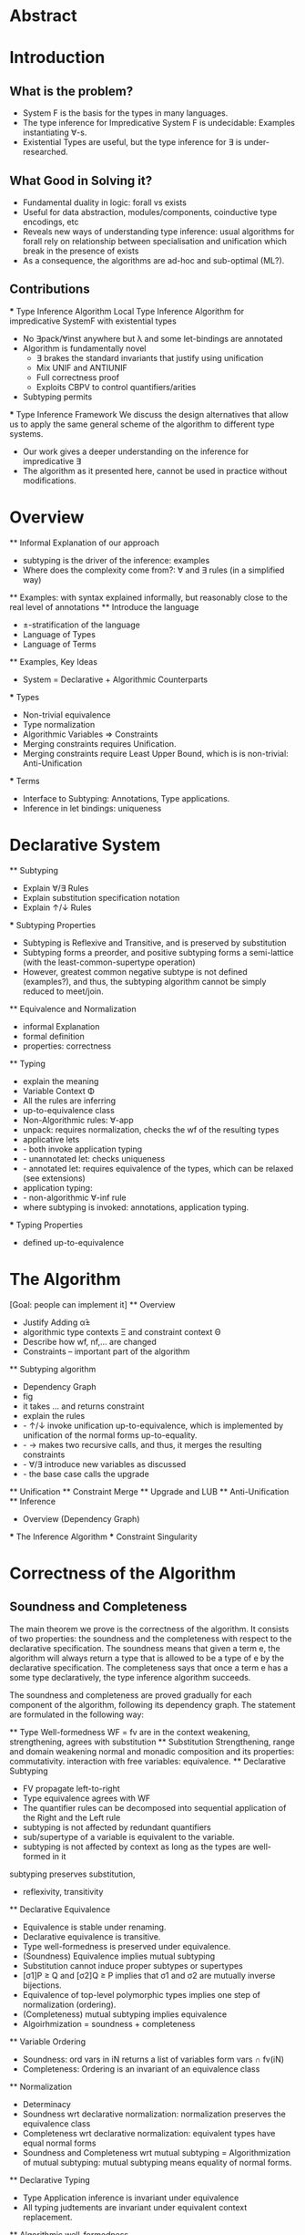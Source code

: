 * Abstract
* Introduction
** What is the problem?
    - System F is the basis for the types in many languages.
    - The type inference for Impredicative System F is undecidable:
      Examples instantiating ∀-s.
    - Existential Types are useful, but the type inference for ∃ is under-researched.
** What Good in Solving it?
    - Fundamental duality in logic: forall vs exists 
    - Useful for data abstraction, modules/components, coinductive type encodings, etc
    - Reveals new ways of understanding type inference: usual algorithms for forall rely
      on relationship between specialisation and unification which break in the presence
      of exists
    - As a consequence, the algorithms are ad-hoc and sub-optimal (ML?).
      
** Contributions
    *** Type Inference Algorithm
        Local Type Inference Algorithm for impredicative SystemF with existential types
        - No ∃pack/∀inst anywhere but λ and some let-bindings are annotated 
        - Algorithm is fundamentally novel
            - ∃ brakes the standard invariants that justify using unification
            - Mix UNIF and ANTIUNIF
            - Full correctness proof
            - Exploits CBPV to control 
                quantifiers/arities
        - Subtyping permits
    *** Type Inference Framework
        We discuss the design alternatives
        that allow us to apply the same 
        general scheme of the algorithm 
        to different type systems. 
        - Our work gives a deeper understanding on the inference for impredicative ∃
        - The algorithm as it presented here, cannot be used in practice without modifications.
* Overview
    ** Informal Explanation of our approach
        - subtyping is the driver of the inference: examples
        - Where does the complexity come from?: ∀ and ∃ rules (in a simplified way)
    ** Examples: 
        with syntax explained informally, but reasonably close to the real level of annotations
    ** Introduce the language
        - ±-stratification of the language
        - Language of Types
        - Language of Terms
    ** Examples, Key Ideas
        - System = Declarative + Algorithmic Counterparts 
        *** Types
            - Non-trivial equivalence
            - Type normalization 
            - Algorithmic Variables => Constraints
            - Merging constraints requires Unification.
            - Merging constraints require Least Upper Bound, 
                which is is non-trivial: Anti-Unification
        *** Terms
            - Interface to Subtyping: Annotations, Type applications. 
            - Inference in let bindings: uniqueness
* Declarative System
    ** Subtyping 
        - Explain ∀/∃ Rules
        - Explain substitution specification notation 
        - Explain ↑/↓ Rules
    *** Subtyping Properties
        - Subtyping is Reflexive and Transitive, and is preserved by substitution
        - Subtyping forms a preorder, and positive subtyping forms a semi-lattice
            (with the least-common-supertype operation)
        - However, greatest common negative subtype is not defined (examples?),
            and thus, the subtyping algorithm cannot be simply reduced to meet/join.
    ** Equivalence and Normalization
        - informal Explanation
        - formal definition 
        - properties: correctness
    ** Typing
        - explain the meaning 
        - Variable Context Φ
        - All the rules are inferring
        - up-to-equivalence class
        - Non-Algorithmic rules: ∀-app
        - unpack: requires normalization, checks the wf of the resulting types
        - applicative lets
        - - both invoke application typing
        - - unannotated let: checks uniqueness
        - - annotated let: requires equivalence of the types, which can be relaxed (see extensions)
        - application typing:
        - - non-algorithmic ∀-inf rule
        - where subtyping is invoked: annotations, application typing. 
    *** Typing Properties
        - defined up-to-equivalence
* The Algorithm
    [Goal: people can implement it]
    ** Overview
        - Justify Adding α̂± 
        - algorithmic type contexts Ξ and constraint context Θ
        - Describe how wf, nf,... are changed
        - Constraints -- important part of the algorithm
    ** Subtyping algorithm
        - Dependency Graph
        - fig
        - it takes ... and returns constraint
        - explain the rules
        - - ↑/↓ invoke unification up-to-equivalence, 
            which is implemented by unification of the normal forms up-to-equality.
        - - → makes two recursive calls, and thus, it merges the resulting constraints
        - - ∀/∃ introduce new variables as discussed
        - - the base case calls the upgrade
    ** Unification
    ** Constraint Merge
    ** Upgrade and LUB 
    ** Anti-Unification
    ** Inference
        - Overview (Dependency Graph)
        *** The Inference Algorithm
        *** Constraint Singularity
* Correctness of the Algorithm 

** Soundness and Completeness

    The main theorem we prove is the correctness of the algorithm.
    It consists of two properties:
    the soundness and the completeness with respect to the declarative specification.
    The soundness means that given a term e, 
    the algorithm will always return a type that is allowed to be a type of e 
    by the declarative specification.
    The completeness says that once a term e has a some type declaratively, 
    the type inference algorithm succeeds. 

    The soundness and completeness are proved gradually for each
    component of the algorithm, following its dependency graph. 
    The statement are formulated in the following way:

    



    ** Type Well-formedness
        WF = fv are in the context
        weakening, strengthening, agrees with substitution 
    ** Substitution
        Strengthening, range and domain weakening
        normal and monadic composition and its properties: commutativity.
        interaction with free variables: equivalence. 
    ** Declarative Subtyping
        - FV propagate left-to-right
        - Type equivalence agrees with WF
        - The quantifier rules can be decomposed into sequential 
          application of the Right and the Left rule
        - subtyping is not affected by redundant quantifiers
        - sub/supertype of a variable is equivalent to the variable.
        - subtyping is not affected by context as long as the types are well-formed in it
        subtyping preserves substitution, 
        - reflexivity, transitivity 
    ** Declarative Equivalence
        - Equivalence is stable under renaming. 
        - Declarative equivalence is transitive. 
        - Type well-formedness is preserved under equivalence.
        - (Soundness) Equivalence implies mutual subtyping
        - Substitution cannot induce proper subtypes or supertypes
        - [σ1]P ≥ Q and [σ2]Q ≥ P implies that σ1 and σ2 are mutually inverse bijections. 
        - Equivalence of top-level polymorphic types implies one step of normalization (ordering).
        - (Completeness) mutual subtyping implies equivalence
        - Algoirhmization = soundness + completeness
    ** Variable Ordering
        - Soundness: ord vars in iN returns a list of variables form vars ∩ fv(iN)
        - Completeness: Ordering is an invariant of an equivalence class
    ** Normalization 
        - Determinacy 
        - Soundness wrt declarative normalization: normalization preserves the equivalence class 
        - Completeness wrt declarative normalization: equivalent types have equal normal forms
        - Soundness and Completeness wrt mutual subtyping = Algorithmization of mutual subtyping:
            mutual subtyping means equality of normal forms. 
    ** Declarative Typing
        - Type Application inference is invariant under equivalence
        - All typing judtements are invariant under equivalent context replacement. 
    ** Algorithmic well-formedness
        - WF = fv are in the context (declarative or algorithmic)
    ** Algorithmic Substitution
        Interaction with algorithmic variables. 
    ** Algorithmic Equivalence
        - preserves algorithmic type well-formedness
        - Substitution equivalence
    ** Unification Constraint Merge
        - Soundness: normalized constraint merge is a union.
        - Completeness: an instantiation
          satisfying constraints UC1, UC2, 
          must satisfy their merge.
    ** Unification
        - Deterministic
        - Soundness and Completeness: 
            The unification gives a 
            set of constraints on the unification variable,
            so that it is necessarry and sufficient for an
            instantiation to satisfy this set to 
            make the given types equal. 
    ** Anti-unnification     
        - Determinism 
        - Soundness. For normalized types, 
            the AU algorithm returns a pattern and two substitutions
            that instantiate the pattern into the given types.
        - Completeness. 
            If it is possible to anti-unify two types, 
            then the AU algorithm succeeds.
        - Initiality
         AU returns the most specific pattern.
    ** Upper Bounds
        - What positive normalized supertypes look like?
            For β+ the only supertype is β+ itself.
            For ∃β⁺.P the supertypes are the supertypes of 
                P free of β.
            For ↓M, any supertype 
            must have form ∃α⁺...↓M' such that
            it is possible to instantiate α⁺ in M' to make it equal to M.
        - Soundness of LUB: 
            LUB returns an upper bound, 
        - Completeness and initiality:
            if upper bound U exists, LUB succeeds
            and returns an upper bound not greater than U.
    ** Upgrade
        - Determinism
        - Soundness and Completeness:
            The upgrade algorithm returns 
            the least Γ-well-typed upper bound of a given type.
    ** Constraint Satisfaction
    ** Positive Subtyping
        - Determinism
        - Soundness and Completeness:
            The subtyping returns a set of constraints
            such that it is necessary and sufficient
            for an instantiation to satisfy them
            in order to ensure the given subtyping declaratively.
    ** Subtyping Constraint Merge
        - Determinism
        -  Soundness and Completeness:
            The merge of C1 and C2 
            is the weakest Constraint implying both
            C1 and C2
    ** Negative Subtyping
        - Determinism
        - Soundness and Completeness:
            same as for positive. 
            Negative subt. requires no negative 
            algorithmic variables.
    ** Singularity 
        - Determinism
        - Soundness:
            C singular with σ
            returns σ that satisfies C and
            any other σ' satisfying C is equivalent to σ
            on the domain of C.
        - Completeness:
            if all substitutions satisfying C
            are equivalent on Ξ - superset of dom(C)
            then C singular with σ succeeds and 
            Ξ = dom(C)
    ** Typing 
        - Determinacy
        - Soundness
        - Completeness

* Extensions and Modifications
    ** Elementary Type Theory
    ** Explicit type application
    ** Bounded quantifiers
    ** Bidirectionalization 
    ** Relaxing ↑
* Related Work
    ** Local Type Inference
    ** A quick look at impredicativity
    ** Existential Crisis Resolved
* Conclusion




